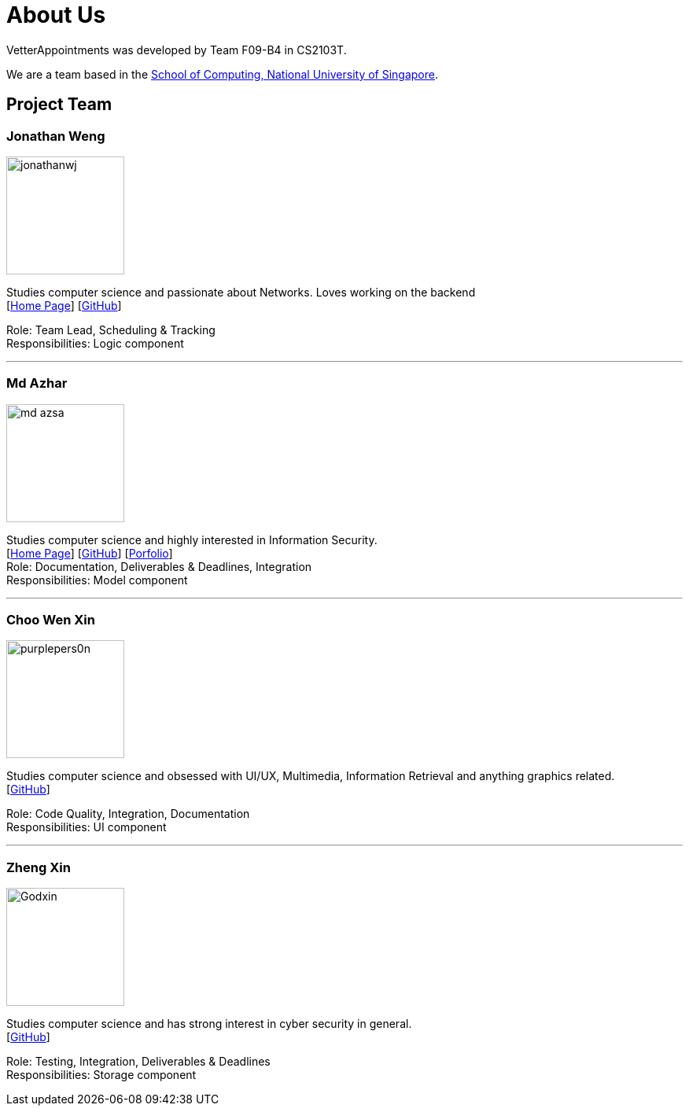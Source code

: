 = About Us
:relfileprefix: team/
:imagesDir: images
:stylesDir: stylesheets

VetterAppointments was developed by Team F09-B4 in CS2103T.

We are a team based in the http://www.comp.nus.edu.sg[School of Computing, National University of Singapore].

== Project Team

=== Jonathan Weng
image::jonathanwj.jpg[width="150", align="left"]
Studies computer science and passionate about Networks. Loves working on the backend +
{empty}[https://jonathanwj.github.io/portfolio/[Home Page]] [https://github.com/jonathanwj[GitHub]]

Role: Team Lead, Scheduling & Tracking +
Responsibilities: Logic component

'''

=== Md Azhar
image::md-azsa.jpg[width="150", align="left"]
Studies computer science and highly interested in Information Security. +
{empty}[http://www.comp.nus.edu.sg/~azharham[Home Page]]  [http://github.com/md-azsa[GitHub]]
[<<md-azsa-ppp#, Porfolio>>] +
Role: Documentation, Deliverables & Deadlines, Integration  +
Responsibilities: Model component

'''

=== Choo Wen Xin
image::purplepers0n.jpg[width="150", align="left"]
Studies computer science and obsessed with UI/UX, Multimedia, Information Retrieval and anything graphics related. +
{empty}[http://github.com/purplepers0n[GitHub]]

Role: Code Quality, Integration, Documentation +
Responsibilities: UI component

'''

=== Zheng Xin
image::Godxin.jpg[width="150", align="left"]
Studies computer science and has strong interest in cyber security in general. +
{empty}[http://github.com/Godxin[GitHub]]

Role: Testing, Integration, Deliverables & Deadlines +
Responsibilities: Storage component


